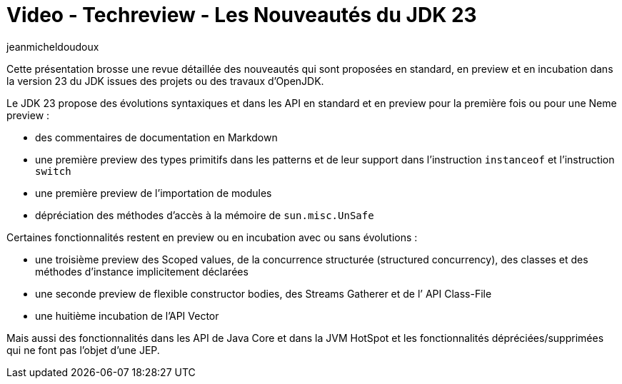= Video - Techreview - Les Nouveautés du JDK 23
:page-excerpt: Découvrez les nouveautés du JDK 23.
:page-layout: post
:author: jeanmicheldoudoux
:page-tags: [Java, Techreview]
:page-vignette: 2024/les-nouveautes-du-JDK-23.jpg
:page-vignette-licence: 'Source web'
:page-liquid:
:page-categories: software video
:page-vimeo-id: 1040200220

Cette présentation brosse une revue détaillée des nouveautés qui sont proposées en standard, en preview et en incubation dans la version 23 du JDK issues des projets ou des travaux d’OpenJDK.

Le JDK 23 propose des évolutions syntaxiques et dans les API en standard et en preview pour la première fois ou pour une Neme preview :

* des commentaires de documentation en Markdown

* une première preview des types primitifs dans les patterns et de leur support dans l’instruction `instanceof` et l’instruction `switch`

* une première preview de l’importation de modules

* dépréciation des méthodes d’accès à la mémoire de `sun.misc.UnSafe`

Certaines fonctionnalités restent en preview ou en incubation avec ou sans évolutions :

* une troisième preview des Scoped values, de la concurrence structurée (structured concurrency), des classes et des méthodes d’instance implicitement déclarées

* une seconde preview de flexible constructor bodies, des Streams Gatherer et de l’ API Class-File

* une huitième incubation de l’API Vector

Mais aussi des fonctionnalités dans les API de Java Core et dans la JVM HotSpot et les fonctionnalités dépréciées/supprimées qui ne font pas l'objet d'une JEP.